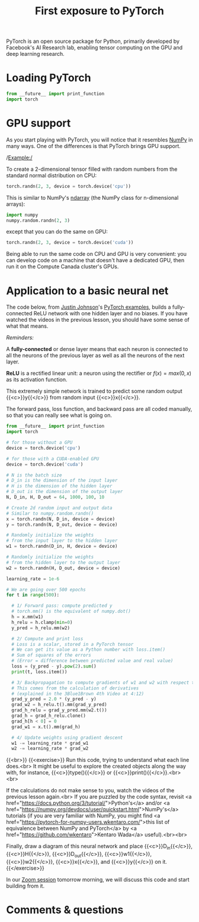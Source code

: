 #+title: First exposure to PyTorch
#+description: Practice
#+colordes: #dc7309
#+slug: pt-07-exposure
#+weight: 7

PyTorch is an open source package for Python, primarily developed by Facebook's AI Research lab, enabling tensor computing on the GPU and deep learning research.

* Loading PyTorch

#+BEGIN_src python
from __future__ import print_function
import torch
#+END_src

* GPU support

As you start playing with PyTorch, you will notice that it resembles [[https://numpy.org/][NumPy]] in many ways. One of the differences is that PyTorch brings GPU support.

/Example:/

To create a 2-dimensional tensor filled with random numbers from the standard normal distribution on CPU:

#+BEGIN_src python
torch.randn(2, 3, device = torch.device('cpu'))
#+END_src

This is similar to NumPy's [[https://numpy.org/doc/1.18/reference/generated/numpy.ndarray.html?highlight=ndarray#numpy.ndarray][ndarray]] (the NumPy class for n-dimensional arrays):

#+BEGIN_src python
import numpy
numpy.random.randn(2, 3)
#+END_src

except that you can do the same on GPU:

#+BEGIN_src python
torch.randn(2, 3, device = torch.device('cuda'))
#+END_src

Being able to run the same code on CPU and GPU is very convenient: you can develop code on a machine that doesn't have a dedicated GPU, then run it on the Compute Canada cluster's GPUs.

* Application to a basic neural net

The code below, from [[https://github.com/jcjohnson][Justin Johnson]]'s [[https://github.com/jcjohnson/pytorch-examples][PyTorch examples]], builds a fully-connected ReLU network with one hidden layer and no biases. If you have watched the videos in the previous lesson, you should have some sense of what that means.

#+BEGIN_box
/Reminders:/

A *fully-connected* or dense layer means that each neuron is connected to all the neurons of the previous layer as well as all the neurons of the next layer.

*ReLU* is a rectified linear unit: a neuron using the rectifier or \(f(x) = max(0, x)\) as its activation function.
#+END_box

This extremely simple network is trained to predict some random output {{<c>}}y{{</c>}} from random input {{<c>}}x{{</c>}}.

The forward pass, loss function, and backward pass are all coded manually, so that you can really see what is going on.

#+BEGIN_src python
from __future__ import print_function
import torch

# for those without a GPU
device = torch.device('cpu')

# for those with a CUDA-enabled GPU
device = torch.device('cuda')

# N is the batch size
# D_in is the dimension of the input layer
# H is the dimension of the hidden layer
# D_out is the dimension of the output layer
N, D_in, H, D_out = 64, 1000, 100, 10

# Create 2d random input and output data
# Similar to numpy.random.randn()
x = torch.randn(N, D_in, device = device)
y = torch.randn(N, D_out, device = device)

# Randomly initialize the weights
# from the input layer to the hidden layer
w1 = torch.randn(D_in, H, device = device)

# Randomly initialize the weights
# from the hidden layer to the output layer
w2 = torch.randn(H, D_out, device = device)

learning_rate = 1e-6

# We are going over 500 epochs
for t in range(500):

  # 1/ Forward pass: compute predicted y
  # torch.mm() is the equivalent of numpy.dot()
  h = x.mm(w1)
  h_relu = h.clamp(min=0)
  y_pred = h_relu.mm(w2)

  # 2/ Compute and print loss
  # Loss is a scalar, stored in a PyTorch tensor
  # We can get its value as a Python number with loss.item()
  # Sum of squares of the errors
  # (Error = difference between predicted value and real value)
  loss = (y_pred - y).pow(2).sum()
  print(t, loss.item())

  # 3/ Backpropagation to compute gradients of w1 and w2 with respect to loss
  # This comes from the calculation of derivatives
  # (explained in the 3Blue1Brown 4th Video at 4:12)
  grad_y_pred = 2.0 * (y_pred - y)
  grad_w2 = h_relu.t().mm(grad_y_pred)
  grad_h_relu = grad_y_pred.mm(w2.t())
  grad_h = grad_h_relu.clone()
  grad_h[h < 0] = 0
  grad_w1 = x.t().mm(grad_h)

  # 4/ Update weights using gradient descent
  w1 -= learning_rate * grad_w1
  w2 -= learning_rate * grad_w2
#+END_src
{{<br>}}
{{<exercise>}}
Run this code, trying to understand what each line does.<br>
It might be useful to explore the created objects along the way with, for instance, {{<c>}}type(){{</c>}} or {{<c>}}print(){{</c>}}.<br><br>

If the calculations do not make sense to you, watch the videos of the previous lesson again.<br>
If you are puzzled by the code syntax, revisit <a href="https://docs.python.org/3/tutorial/">Python's</a> and/or <a href="https://numpy.org/devdocs/user/quickstart.html">NumPy's</a> tutorials (if you are very familiar with NumPy, you might find <a href="https://pytorch-for-numpy-users.wkentaro.com/">this list of equivalence between NumPy and PyTorch</a> by <a href="https://github.com/wkentaro">Kentaro Wada</a> useful).<br><br>

Finally, draw a diagram of this neural network and place {{<c>}}D_in{{</c>}}, {{<c>}}H{{</c>}}, {{<c>}}D_out{{</c>}}, {{<c>}}w1{{</c>}}, {{<c>}}w2{{</c>}}, {{<c>}}x{{</c>}}, and {{<c>}}y{{</c>}} on it.
{{</exercise>}}

In our [[https://westgrid-ml.netlify.app/school/pt-08-basics.html][Zoom session]] tomorrow morning, we will discuss this code and start building from it.

* Comments & questions
